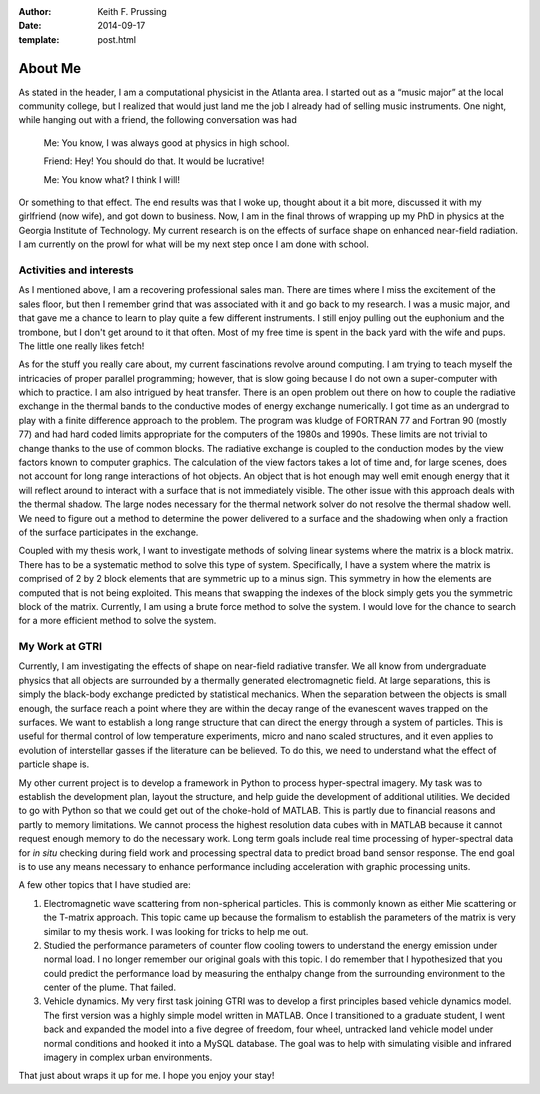:author: Keith F. Prussing
:date: 2014-09-17
:template: post.html

About Me
========

As stated in the header, I am a computational physicist in the Atlanta
area.  I started out as a “music major” at the local community college,
but I realized that would just land me the job I already had of selling
music instruments.  One night, while hanging out with a friend, the
following conversation was had

    Me: You know, I was always good at physics in high school.

    Friend: Hey! You should do that.  It would be lucrative!

    Me: You know what?  I think I will!

Or something to that effect.  The end results was that I woke up,
thought about it a bit more, discussed it with my girlfriend (now wife),
and got down to business.  Now, I am in the final throws of wrapping up
my PhD in physics at the Georgia Institute of Technology.  My current
research is on the effects of surface shape on enhanced near-field
radiation.  I am currently on the prowl for what will be my next step
once I am done with school.

Activities and interests
------------------------

As I mentioned above, I am a recovering professional sales man.  There
are times where I miss the excitement of the sales floor, but then I
remember grind that was associated with it and go back to my research.
I was a music major, and that gave me a chance to learn to play quite a
few different instruments.  I still enjoy pulling out the euphonium and
the trombone, but I don't get around to it that often.  Most of my free
time is spent in the back yard with the wife and pups.  The little one
really likes fetch!

As for the stuff you really care about, my current fascinations revolve
around computing.   I am trying to teach myself the intricacies of
proper parallel programming; however, that is slow going because I do
not own a super-computer with which to practice.  I am also intrigued by
heat transfer.  There is an open problem out there on how to couple the
radiative exchange in the thermal bands to the conductive modes of
energy exchange numerically.  I got time as an undergrad to play with a
finite difference approach to the problem.  The program was kludge of
FORTRAN 77 and Fortran 90 (mostly 77) and had hard coded limits
appropriate for the computers of the 1980s and 1990s.  These limits are
not trivial to change thanks to the use of common blocks.  The radiative
exchange is coupled to the conduction modes by the view factors known to
computer graphics.  The calculation of the view factors takes a lot of
time and, for large scenes, does not account for long range interactions
of hot objects.  An object that is hot enough may well emit enough
energy that it will reflect around to interact with a surface that is
not immediately visible.  The other issue with this approach deals with
the thermal shadow.  The large nodes necessary for the thermal network
solver do not resolve the thermal shadow well.  We need to figure out a
method to determine the power delivered to a surface and the shadowing
when only a fraction of the surface participates in the exchange.

Coupled with my thesis work, I want to investigate methods of solving
linear systems where the matrix is a block matrix.  There has to be a
systematic method to solve this type of system.  Specifically, I have a
system where the matrix is comprised of 2 by 2 block elements that are
symmetric up to a minus sign.  This symmetry in how the elements are
computed that is not being exploited.  This means that swapping the
indexes of the block simply gets you the symmetric block of the matrix.
Currently, I am using a brute force method to solve the system.  I would
love for the chance to search for a more efficient method to solve the
system.

My Work at GTRI
---------------

Currently, I am investigating the effects of shape on near-field
radiative transfer.  We all know from undergraduate physics that all
objects are surrounded by a thermally generated electromagnetic field.
At large separations, this is simply the black-body exchange predicted
by statistical mechanics.  When the separation between the objects is
small enough, the surface reach a point where they are within the decay
range of the evanescent waves trapped on the surfaces.  We want to
establish a long range structure that can direct the energy through a
system of particles.  This is useful for thermal control of low
temperature experiments, micro and nano scaled structures, and it even
applies to evolution of interstellar gasses if the literature can be
believed.  To do this, we need to understand what the effect of particle
shape is.

My other current project is to develop a framework in Python to process
hyper-spectral imagery.  My task was to establish the development plan,
layout the structure, and help guide the development of additional
utilities.  We decided to go with Python so that we could get out of the
choke-hold of MATLAB.  This is partly due to financial reasons and
partly to memory limitations.  We cannot process the highest resolution
data cubes with in MATLAB because it cannot request enough memory to do
the necessary work.  Long term goals include real time processing of
hyper-spectral data for *in situ* checking during field work and
processing spectral data to predict broad band sensor response.  The end
goal is to use any means necessary to enhance performance including
acceleration with graphic processing units.

A few other topics that I have studied are: 

1.  Electromagnetic wave scattering from non-spherical particles.  This
    is commonly known as either Mie scattering or the T-matrix approach.
    This topic came up because the formalism to establish the parameters
    of the matrix is very similar to my thesis work.  I was looking for
    tricks to help me out.
2.  Studied the performance parameters of counter flow cooling towers to
    understand the energy emission under normal load.  I no longer
    remember our original goals with this topic.  I do remember that I
    hypothesized that you could predict the performance load by
    measuring the enthalpy change from the surrounding environment to the
    center of the plume.  That failed.
3.  Vehicle dynamics.  My very first task joining GTRI was to develop a
    first principles based vehicle dynamics model.  The first version
    was a highly simple model written in MATLAB.  Once I transitioned to
    a graduate student, I went back and expanded the model into a five
    degree of freedom, four wheel, untracked land vehicle model under
    normal conditions and hooked it into a MySQL database.  The goal was
    to help with simulating visible and infrared imagery in complex
    urban environments.

That just about wraps it up for me.  I hope you enjoy your stay!

